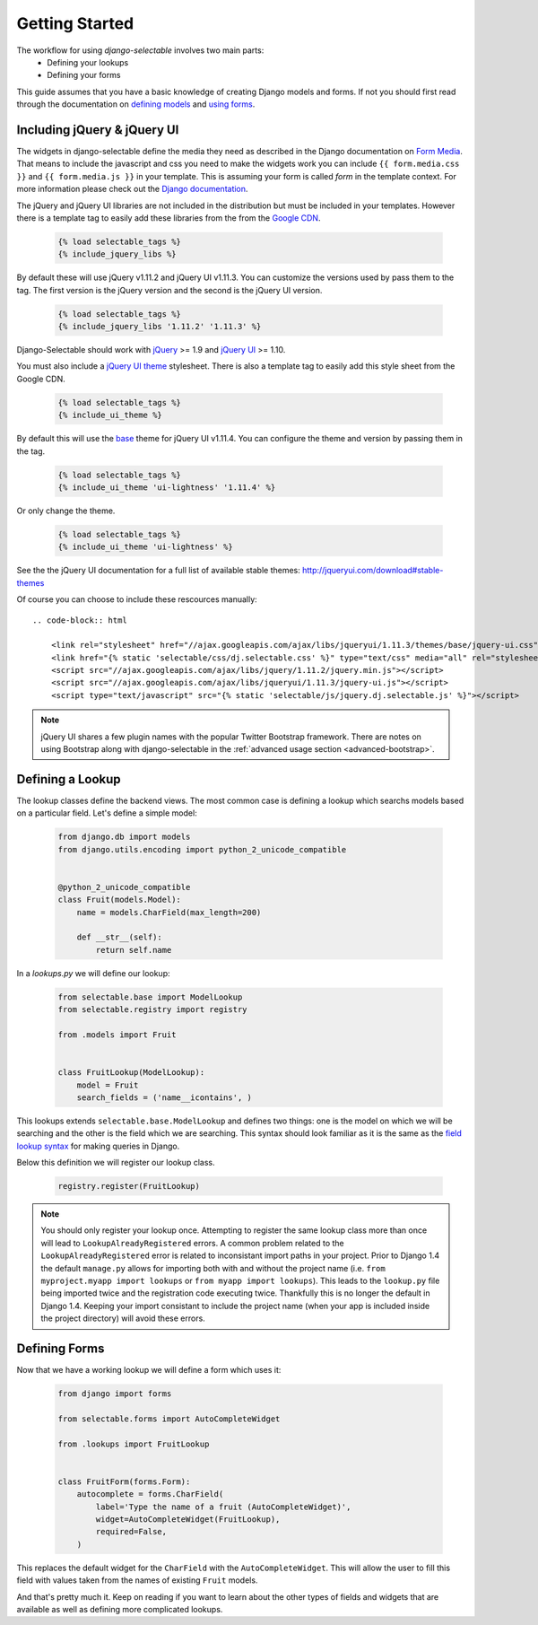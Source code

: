 Getting Started
==================

The workflow for using `django-selectable` involves two main parts:
    - Defining your lookups
    - Defining your forms

This guide assumes that you have a basic knowledge of creating Django models and
forms. If not you should first read through the documentation on
`defining models <http://docs.djangoproject.com/en/stable/topics/db/models/>`_
and `using forms <http://docs.djangoproject.com/en/stable/topics/forms/>`_.

.. _start-include-jquery:

Including jQuery & jQuery UI
--------------------------------------

The widgets in django-selectable define the media they need as described in the
Django documentation on `Form Media <https://docs.djangoproject.com/en/stable/topics/forms/media/>`_.
That means to include the javascript and css you need to make the widgets work you
can include ``{{ form.media.css }}`` and ``{{ form.media.js }}`` in your template. This is
assuming your form is called `form` in the template context. For more information
please check out the `Django documentation <https://docs.djangoproject.com/en/stable/topics/forms/media/>`_.

The jQuery and jQuery UI libraries are not included in the distribution but must be included
in your templates. However there is a template tag to easily add these libraries from
the  from the `Google CDN <http://code.google.com/apis/libraries/devguide.html#jquery>`_.

    .. code-block:: html

        {% load selectable_tags %}
        {% include_jquery_libs %}

By default these will use jQuery v1.11.2 and jQuery UI v1.11.3. You can customize the versions
used by pass them to the tag. The first version is the jQuery version and the second is the
jQuery UI version.

    .. code-block:: html

        {% load selectable_tags %}
        {% include_jquery_libs '1.11.2' '1.11.3' %}

Django-Selectable should work with `jQuery <http://jquery.com/>`_ >= 1.9 and
`jQuery UI <http://jqueryui.com/>`_ >= 1.10.

You must also include a `jQuery UI theme <http://jqueryui.com/themeroller/>`_ stylesheet. There
is also a template tag to easily add this style sheet from the Google CDN.

    .. code-block:: html

        {% load selectable_tags %}
        {% include_ui_theme %}

By default this will use the `base <http://jqueryui.com/themeroller/>`_ theme for jQuery UI v1.11.4.
You can configure the theme and version by passing them in the tag.

    .. code-block:: html

        {% load selectable_tags %}
        {% include_ui_theme 'ui-lightness' '1.11.4' %}

Or only change the theme.

    .. code-block:: html

        {% load selectable_tags %}
        {% include_ui_theme 'ui-lightness' %}

See the the jQuery UI documentation for a full list of available stable themes: http://jqueryui.com/download#stable-themes

Of course you can choose to include these rescources manually::

    .. code-block:: html

        <link rel="stylesheet" href="//ajax.googleapis.com/ajax/libs/jqueryui/1.11.3/themes/base/jquery-ui.css" type="text/css">
        <link href="{% static 'selectable/css/dj.selectable.css' %}" type="text/css" media="all" rel="stylesheet">
        <script src="//ajax.googleapis.com/ajax/libs/jquery/1.11.2/jquery.min.js"></script>
        <script src="//ajax.googleapis.com/ajax/libs/jqueryui/1.11.3/jquery-ui.js"></script>
        <script type="text/javascript" src="{% static 'selectable/js/jquery.dj.selectable.js' %}"></script>

.. note::

    jQuery UI shares a few plugin names with the popular Twitter Bootstrap framework. There
    are notes on using Bootstrap along with django-selectable in the :ref:`advanced usage
    section <advanced-bootstrap>`.


Defining a Lookup
--------------------------------

The lookup classes define the backend views. The most common case is defining a
lookup which searchs models based on a particular field. Let's define a simple model:

    .. code-block:: python



        from django.db import models
        from django.utils.encoding import python_2_unicode_compatible


        @python_2_unicode_compatible
        class Fruit(models.Model):
            name = models.CharField(max_length=200)

            def __str__(self):
                return self.name

In a `lookups.py` we will define our lookup:

    .. code-block:: python



        from selectable.base import ModelLookup
        from selectable.registry import registry

        from .models import Fruit


        class FruitLookup(ModelLookup):
            model = Fruit
            search_fields = ('name__icontains', )


This lookups extends ``selectable.base.ModelLookup`` and defines two things: one is
the model on which we will be searching and the other is the field which we are searching.
This syntax should look familiar as it is the same as the `field lookup syntax <http://docs.djangoproject.com/en/stable/ref/models/querysets/#field-lookups>`_
for making queries in Django.

Below this definition we will register our lookup class.

    .. code-block:: python

        registry.register(FruitLookup)

.. note::

    You should only register your lookup once. Attempting to register the same lookup class
    more than once will lead to ``LookupAlreadyRegistered`` errors. A common problem related to the
    ``LookupAlreadyRegistered`` error is related to inconsistant import paths in your project.
    Prior to Django 1.4 the default ``manage.py`` allows for importing both with and without
    the project name (i.e. ``from myproject.myapp import lookups`` or ``from myapp import lookups``).
    This leads to the ``lookup.py`` file being imported twice and the registration code
    executing twice. Thankfully this is no longer the default in Django 1.4. Keeping
    your import consistant to include the project name (when your app is included inside the
    project directory) will avoid these errors.


Defining Forms
--------------------------------

Now that we have a working lookup we will define a form which uses it:

    .. code-block:: python

        from django import forms

        from selectable.forms import AutoCompleteWidget

        from .lookups import FruitLookup


        class FruitForm(forms.Form):
            autocomplete = forms.CharField(
                label='Type the name of a fruit (AutoCompleteWidget)',
                widget=AutoCompleteWidget(FruitLookup),
                required=False,
            )


This replaces the default widget for the ``CharField`` with the ``AutoCompleteWidget``.
This will allow the user to fill this field with values taken from the names of
existing ``Fruit`` models.

And that's pretty much it. Keep on reading if you want to learn about the other
types of fields and widgets that are available as well as defining more complicated
lookups.
